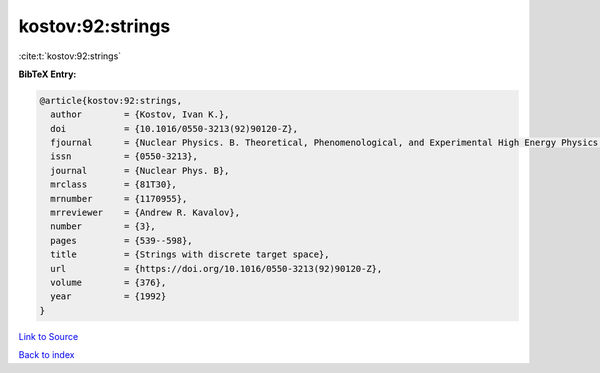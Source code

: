 kostov:92:strings
=================

:cite:t:`kostov:92:strings`

**BibTeX Entry:**

.. code-block:: bibtex

   @article{kostov:92:strings,
     author        = {Kostov, Ivan K.},
     doi           = {10.1016/0550-3213(92)90120-Z},
     fjournal      = {Nuclear Physics. B. Theoretical, Phenomenological, and Experimental High Energy Physics. Quantum Field Theory and Statistical Systems},
     issn          = {0550-3213},
     journal       = {Nuclear Phys. B},
     mrclass       = {81T30},
     mrnumber      = {1170955},
     mrreviewer    = {Andrew R. Kavalov},
     number        = {3},
     pages         = {539--598},
     title         = {Strings with discrete target space},
     url           = {https://doi.org/10.1016/0550-3213(92)90120-Z},
     volume        = {376},
     year          = {1992}
   }

`Link to Source <https://doi.org/10.1016/0550-3213(92)90120-Z},>`_


`Back to index <../By-Cite-Keys.html>`_

